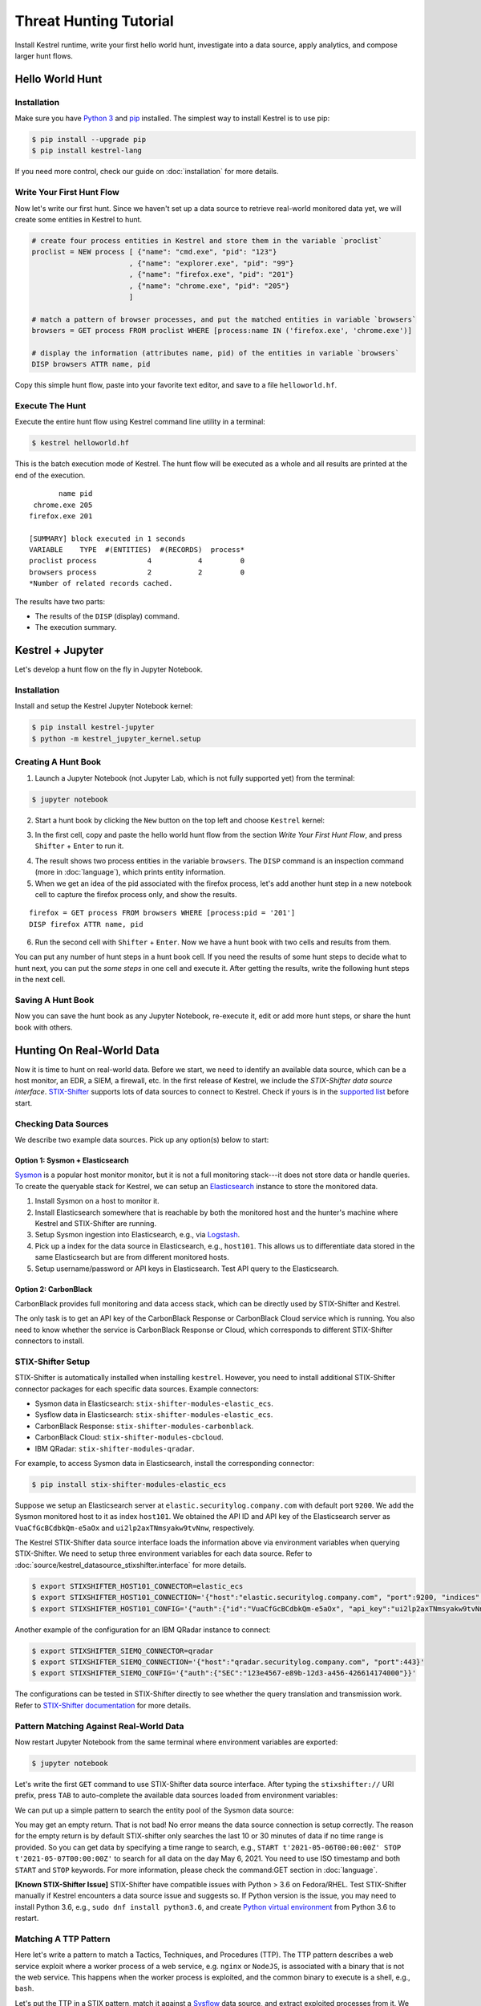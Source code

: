 =======================
Threat Hunting Tutorial
=======================

Install Kestrel runtime, write your first hello world hunt, investigate into a
data source, apply analytics, and compose larger hunt flows.

Hello World Hunt
================

Installation
------------

Make sure you have `Python 3`_ and `pip`_ installed. The simplest way to
install Kestrel is to use pip:

.. code-block:: console

    $ pip install --upgrade pip
    $ pip install kestrel-lang

If you need more control, check our guide on :doc:`installation` for more details.

Write Your First Hunt Flow
--------------------------

Now let's write our first hunt. Since we haven't set up a data source to
retrieve real-world monitored data yet, we will create some entities in Kestrel
to hunt.

.. code-block::

    # create four process entities in Kestrel and store them in the variable `proclist`
    proclist = NEW process [ {"name": "cmd.exe", "pid": "123"}
                           , {"name": "explorer.exe", "pid": "99"}
                           , {"name": "firefox.exe", "pid": "201"}
                           , {"name": "chrome.exe", "pid": "205"}
                           ]

    # match a pattern of browser processes, and put the matched entities in variable `browsers`
    browsers = GET process FROM proclist WHERE [process:name IN ('firefox.exe', 'chrome.exe')]

    # display the information (attributes name, pid) of the entities in variable `browsers`
    DISP browsers ATTR name, pid

Copy this simple hunt flow, paste into your favorite text editor, and save to a
file ``helloworld.hf``.

Execute The Hunt
----------------

Execute the entire hunt flow using Kestrel command line utility in a terminal:

.. code-block:: console

    $ kestrel helloworld.hf

This is the batch execution mode of Kestrel. The hunt flow will be executed as
a whole and all results are printed at the end of the execution.

::
    
           name pid
     chrome.exe 205
    firefox.exe 201

    [SUMMARY] block executed in 1 seconds
    VARIABLE    TYPE  #(ENTITIES)  #(RECORDS)  process*
    proclist process            4           4         0
    browsers process            2           2         0
    *Number of related records cached.

The results have two parts:

- The results of the ``DISP`` (display) command.

- The execution summary.

Kestrel + Jupyter
=================

Let's develop a hunt flow on the fly in Jupyter Notebook.

Installation
------------

Install and setup the Kestrel Jupyter Notebook kernel:

.. code-block:: console

    $ pip install kestrel-jupyter
    $ python -m kestrel_jupyter_kernel.setup

Creating A Hunt Book
--------------------

1. Launch a Jupyter Notebook (not Jupyter Lab, which is not fully supported
   yet) from the terminal:

.. code-block:: console

    $ jupyter notebook

2. Start a hunt book by clicking the ``New`` button on the top left and choose
   ``Kestrel`` kernel:

.. image:: images/tutorial/start_kernel.png
   :width: 25%
   :alt: Start Jupyter notebook with Kestrel kernel.

3. In the first cell, copy and paste the hello world hunt flow from the section
   `Write Your First Hunt Flow`, and press ``Shifter`` + ``Enter`` to run it.

.. image:: images/tutorial/jupyter_helloworld_hunt.png
   :width: 100%
   :alt: Hello world hunt in Jupyter.

4. The result shows two process entities in the variable ``browsers``. The
   ``DISP`` command is an inspection command (more in :doc:`language`), which
   prints entity information.

5. When we get an idea of the pid associated with the firefox process, let's
   add another hunt step in a new notebook cell to capture the firefox process
   only, and show the results.

::
    
    firefox = GET process FROM browsers WHERE [process:pid = '201']
    DISP firefox ATTR name, pid

6. Run the second cell with ``Shifter`` + ``Enter``. Now we have a hunt book
   with two cells and results from them.

.. image:: images/tutorial/jupyter_helloworld_strech.png
   :width: 100%
   :alt: Additional command in Jupyter.

You can put any number of hunt steps in a hunt book cell. If you need the
results of some hunt steps to decide what to hunt next, you can put the *some
steps* in one cell and execute it. After getting the results, write the
following hunt steps in the next cell.

Saving A Hunt Book
------------------

Now you can save the hunt book as any Jupyter Notebook, re-execute it, edit or
add more hunt steps, or share the hunt book with others.

Hunting On Real-World Data
==========================

Now it is time to hunt on real-world data. Before we start, we need to identify
an available data source, which can be a host monitor, an EDR, a SIEM, a
firewall, etc. In the first release of Kestrel, we include the *STIX-Shifter
data source interface*. `STIX-Shifter`_ supports lots of data sources to
connect to Kestrel. Check if yours is in the `supported list`_ before start.

Checking Data Sources
---------------------

We describe two example data sources. Pick up any option(s) below to start:

Option 1: Sysmon + Elasticsearch
^^^^^^^^^^^^^^^^^^^^^^^^^^^^^^^^

`Sysmon`_ is a popular host monitor monitor, but it is not a full monitoring
stack---it does not store data or handle queries. To create the queryable stack
for Kestrel, we can setup an `Elasticsearch`_ instance to store the monitored
data. 

1. Install Sysmon on a host to monitor it.

2. Install Elasticsearch somewhere that is reachable by both the monitored host
   and the hunter's machine where Kestrel and STIX-Shifter are running.

3. Setup Sysmon ingestion into Elasticsearch, e.g., via `Logstash`_.

4. Pick up a index for the data source in Elasticsearch, e.g., ``host101``.
   This allows us to differentiate data stored in the same Elasticsearch but
   are from different monitored hosts.

5. Setup username/password or API keys in Elasticsearch. Test API query to the
   Elasticsearch.

Option 2: CarbonBlack
^^^^^^^^^^^^^^^^^^^^^

CarbonBlack provides full monitoring and data access stack, which can be
directly used by STIX-Shifter and Kestrel.

The only task is to get an API key of the CarbonBlack Response or CarbonBlack
Cloud service which is running. You also need to know whether the service is
CarbonBlack Response or Cloud, which corresponds to different STIX-Shifter
connectors to install.

STIX-Shifter Setup
------------------

STIX-Shifter is automatically installed when installing ``kestrel``. However,
you need to install additional STIX-Shifter connector packages for each
specific data sources. Example connectors:

- Sysmon data in Elasticsearch: ``stix-shifter-modules-elastic_ecs``.
- Sysflow data in Elasticsearch: ``stix-shifter-modules-elastic_ecs``.
- CarbonBlack Response: ``stix-shifter-modules-carbonblack``.
- CarbonBlack Cloud: ``stix-shifter-modules-cbcloud``.
- IBM QRadar: ``stix-shifter-modules-qradar``.

For example, to access Sysmon data in Elasticsearch, install the corresponding connector:

.. code-block:: console

    $ pip install stix-shifter-modules-elastic_ecs

Suppose we setup an Elasticsearch server at ``elastic.securitylog.company.com``
with default port ``9200``. We add the Sysmon monitored host to it as index
``host101``. We obtained the API ID and API key of the Elasticsearch server as
``VuaCfGcBCdbkQm-e5aOx`` and ``ui2lp2axTNmsyakw9tvNnw``, respectively.

The Kestrel STIX-Shifter data source interface loads the information above via
environment variables when querying STIX-Shifter. We need to setup three
environment variables for each data source. Refer to
:doc:`source/kestrel_datasource_stixshifter.interface` for more details.

.. code-block:: console

    $ export STIXSHIFTER_HOST101_CONNECTOR=elastic_ecs
    $ export STIXSHIFTER_HOST101_CONNECTION='{"host":"elastic.securitylog.company.com", "port":9200, "indices":"host101"}'
    $ export STIXSHIFTER_HOST101_CONFIG='{"auth":{"id":"VuaCfGcBCdbkQm-e5aOx", "api_key":"ui2lp2axTNmsyakw9tvNnw"}}'

Another example of the configuration for an IBM QRadar instance to connect:

.. code-block:: console

    $ export STIXSHIFTER_SIEMQ_CONNECTOR=qradar
    $ export STIXSHIFTER_SIEMQ_CONNECTION='{"host":"qradar.securitylog.company.com", "port":443}'
    $ export STIXSHIFTER_SIEMQ_CONFIG='{"auth":{"SEC":"123e4567-e89b-12d3-a456-426614174000"}}'

The configurations can be tested in STIX-Shifter directly to see whether the
query translation and transmission work. Refer to `STIX-Shifter documentation`_
for more details.

Pattern Matching Against Real-World Data
----------------------------------------

Now restart Jupyter Notebook from the same terminal where environment variables
are exported:

.. code-block:: console

    $ jupyter notebook

Let's write the first ``GET`` command to use STIX-Shifter data source
interface. After typing the ``stixshifter://`` URI prefix, press ``TAB`` to
auto-complete the available data sources loaded from environment variables:

.. image:: images/tutorial/datasource_list.png
   :width: 75%
   :alt: Listing data sources in Kestrel.

We can put up a simple pattern to search the entity pool of the Sysmon data
source:

.. image:: images/tutorial/first_get.png
   :width: 100%
   :alt: First GET command against data source.

You may get an empty return. That is not bad! No error means the data source
connection is setup correctly. The reason for the empty return is by default
STIX-shifter only searches the last 10 or 30 minutes of data if no time range
is provided. So you can get data by specifying a time range to search, e.g.,
``START t'2021-05-06T00:00:00Z' STOP t'2021-05-07T00:00:00Z'`` to search for
all data on the day May 6, 2021. You need to use ISO timestamp and both
``START`` and ``STOP`` keywords. For more information, please check the
command:GET section in :doc:`language`.

**[Known STIX-Shifter Issue]** STIX-Shifter have compatible issues with Python
> 3.6 on Fedora/RHEL. Test STIX-Shifter manually if Kestrel encounters a data
source issue and suggests so. If Python version is the issue, you may need to
install Python 3.6, e.g., ``sudo dnf install python3.6``, and create `Python
virtual environment`_ from Python 3.6 to restart.

Matching A TTP Pattern
----------------------

Here let's write a pattern to match a Tactics, Techniques, and Procedures
(TTP). The TTP pattern describes a web service exploit where a worker process
of a web service, e.g. ``nginx`` or ``NodeJS``, is associated with a binary
that is not the web service. This happens when the worker process is exploited,
and the common binary to execute is a shell, e.g., ``bash``.

.. image:: images/tutorial/pattern_web_exploit.png
   :width: 25%
   :alt: A TTP pattern.

Let's put the TTP in a STIX pattern, match it against a `Sysflow`_ data source,
and extract exploited processes from it. We also specify a time range, which is
highly recommended when there is no referred Kestrel variables in the ``WHERE``
clause. If no time range given, STIX-Shifter may apply a default time range,
e.g., the last 10 minutes. Read more about ``GET`` in :doc:`language`.

.. image:: images/tutorial/ttp_exploit_matching.png
   :width: 90%
   :alt: Matching A TTP pattern.

Knowing Your Variables
======================

After execution of each cell, Kestrel will give a summary on new variables such
as how many entities and records are associated with it. For definitions of
entity and record, please check :doc:`language`. The summary also shows how
many related records are returned from a data source and cached by Kestrel for
future use, e.g., `Finding Connected Entities`_. An example: when asking the
TTP pattern above, the Sysflow data source also returns some
network traffic associated with the processes in the returned variable
``exp_node``. Kestrel caches it and gives the information in the summary.

Now we have some entities back from data sources, you may be wondering what's
in ``exp_node``. We need to have some hunt steps to inspect the Kestrel
variables.  The most basic ones are ``INFO`` and ``DISP``, which shows the
attributes and statistics of a variable as well as displays entities in it,
respectively. Read more about them in :doc:`language`.

Connecting Hunt Steps
=====================

The power of hunting comes from the composition of hunt steps into large and
dynamic hunt flows. Generally, you can use a Kestrel variable in any following
command in the same notebook or same Kestrel session. There are two common ways
to do so:

Finding Connected Entities
--------------------------

We can find connected entities easily in Kestrel, e.g., child processes created
of processes, network traffic created by processes, files loaded by processes,
users who own the processes. To do so, use the ``FIND`` command with a
previously created Kestrel variable, which stores a list of entities from which
to find connected entities. Note that not all data sources have relation data,
and not all STIX-Shifter connector modules are mature enough to translate
relation data. The data sources known to work are `sysmon`_ and `Sysflow`_ both
through ``elastic_ecs`` STIX-Shifter connector. Read more in :doc:`language`.

.. image:: images/tutorial/find_command.png
   :width: 90%
   :alt: Using a FIND command.

Referring Kestrel Variables in GET
----------------------------------

Another common way to link entities in hunt flows is to write new ``GET``
command with referred variables. You can either ``GET`` new entities within an
existing variable (a pool/list of entities similar to a data source pool of
entities), or refer to a variable in the ``WHERE`` clause of ``GET``. We show
the former in our `hello world hunt`_. Let's see another example of it plus an
example of the latter case.

.. image:: images/tutorial/param_stix.png
   :width: 95%
   :alt: Refer to a Kestrel variable in GET.

In the first notebook cell, we ``GET`` all processes with name ``tweet`` from a
Kestrel variable ``act`` (the malicious activities as the child processes of
variable ``nc`` in `Finding Connected Entities`_). Then we ``FIND`` their
related network traffic and print out the information. The network traffic
shows a proxy server as the destination IP.

To get the real destination IP addresses, we need to ask the proxy server or
the SIEM system that stores the proxy logs, i.e., `siemq` (QRadar) as we
provided to Kestrel in `STIX-Shifter Setup`_. This is a XDR hunt that go across
host/EDR to SIEM/firewall.

We write the ``GET`` in the second notebook cell. In the ``WHERE`` clause, we
specify the source IP and source port to identify the network traffic.  Kestrel
will derive the time range for the ``GET``, which makes the relationship
resolution unique. Last, we show the other half of the proxy traffic to the
Internet using ``DISP``.

Applying An Analytics
=====================

You can apply any external analyzing or detection logic to add new attributes
to existing Kestrel variables or return visualizations. Kestrel treats
analytics as black boxes and only cares the input and output formats. So it is
possible to wrap even proprietary software in Kestrel analytics. Read more
about analytics in :doc:`language`.

Docker Analytics Setup
----------------------

Kestrel ships with a docker analytics interface, plus 5 examples analytics for
*threat intelligence enrichment via SANS API*, *suspicious process scoring*,
*machine learning model testing*, *geolocation visualization*, and *data
plotting*.  Check our ``kestrel-analytics`` repository for more details.

To use an analytics via the docker interface, you need to have `docker`_
installed, and then build the docker container for that analytics. For example,
to build a docker container for the *geolocation visualization* analytics, go
to its source code and run the command:

.. code-block:: console

    $ docker build -t kestrel-analytics-pinip .

Run An Analytics
----------------

Let's apply the analytics we built on the variable ``proxynt`` from `Referring
Kestrel Variables in GET`_ to pin IP addresses found in the variable onto a
map. Before finishing typing the command, you can pause at halfway ``APPLY
docker://`` and press ``TAB`` to list all available analytics from the Kestrel
docker analytics interface.

.. image:: images/tutorial/analytics_pinip.png
   :width: 70%
   :alt: An analytics to pin IP addresses on map.

This analytics first gets geolocations for all IP addresses in the network
traffic using the `GeoIP2`_ API. Then it uses `Folium`_ library to pin them on
a map. Lastly it serializes the output into a Kestrel display object and hands
it over to the analytics manager in Kestrel runtime.

Creating Your Analytics
-----------------------

It is simple to create your analytics, even analytics interface (see the last
section in :doc:`language` for more details). To create a new analytics using
the Kestrel docker analytics interface (more at
:doc:`source/kestrel_analytics_docker.interface`), you can use the container
template in the ``kestrel-analytics`` repository. After adding some meat or
wrapping existing code into an analytics, build a docker container with the
name prefix ``kestrel-analytics-``. For example, the full container name for
the ``pinip`` analytics we apply in the `Run An Analytics`_ section is
``kestrel-analytics-pinip``.

Analytics are available to Kestrel immediately after they are built and can be
listed in a terminal:

.. code-block:: console

    $ docker image ls

Forking and Merging Hunt Flows
==============================

Threat hunters may come up with different threat hypotheses to verify from time
to time. And you can fork a hunt flow by run a command with a previously used
Kestrel variable---the variable that used in multiple commands are the point of
fork. And it is simple to merge hunt flows by merging variables like ``newvar =
varA + varB + varC``. Read more about composable hunt flow in :doc:`language`.

More About The Language
=======================

Congratulation! You finish this challenging full Kestrel tutorial.

To learn more about the language terms, concepts, syntax, and semantics for
writing composable hunt flows, please go to :doc:`language`.

.. _pip: https://pip.pypa.io
.. _Python 3: http://docs.python-guide.org/en/latest/starting/installation/
.. _STIX-Shifter: https://github.com/opencybersecurityalliance/stix-shifter
.. _supported list: https://github.com/opencybersecurityalliance/stix-shifter/blob/develop/OVERVIEW.md#available-connectors
.. _sysmon: https://docs.microsoft.com/en-us/sysinternals/downloads/sysmon
.. _Elasticsearch: https://www.elastic.co/
.. _STIX-Shifter documentation: https://github.com/opencybersecurityalliance/stix-shifter/blob/develop/OVERVIEW.md
.. _Python virtual environment: https://packaging.python.org/guides/installing-using-pip-and-virtual-environments/
.. _Sysflow: https://github.com/sysflow-telemetry
.. _GeoIP2: https://www.maxmind.com/
.. _Folium: https://python-visualization.github.io/folium/
.. _Logstash: https://www.elastic.co/logstash
.. _docker: https://www.docker.com/
